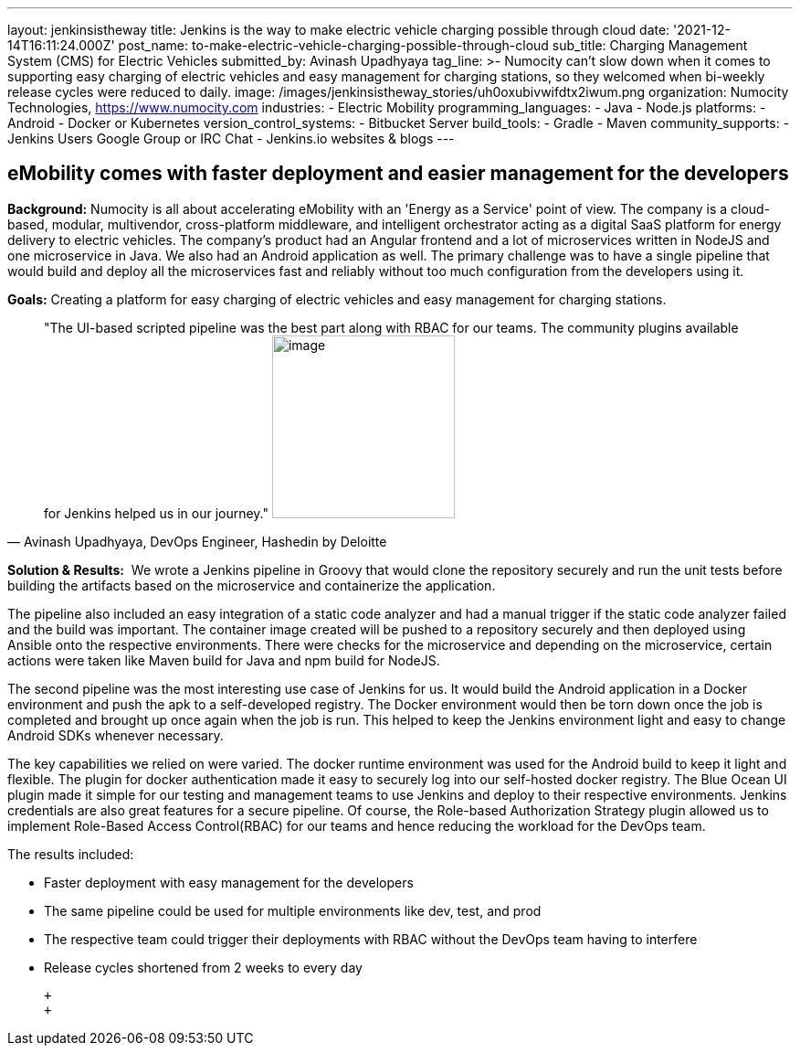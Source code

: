 ---
layout: jenkinsistheway
title: Jenkins is the way to make electric vehicle charging possible through cloud
date: '2021-12-14T16:11:24.000Z'
post_name: to-make-electric-vehicle-charging-possible-through-cloud
sub_title: Charging Management System (CMS) for Electric Vehicles
submitted_by: Avinash Upadhyaya
tag_line: >-
  Numocity can’t slow down when it comes to supporting easy charging of electric
  vehicles and easy management for charging stations, so they welcomed when
  bi-weekly release cycles were reduced to daily.
image: /images/jenkinsistheway_stories/uh0oxubivwifdtx2iwum.png
organization: Numocity Technologies, https://www.numocity.com
industries:
  - Electric Mobility
programming_languages:
  - Java
  - Node.js
platforms:
  - Android
  - Docker or Kubernetes
version_control_systems:
  - Bitbucket Server
build_tools:
  - Gradle
  - Maven
community_supports:
  - Jenkins Users Google Group or IRC Chat
  - Jenkins.io websites & blogs
---





== eMobility comes with faster deployment and easier management for the developers

*Background:* Numocity is all about accelerating eMobility with an 'Energy as a Service' point of view. The company is a cloud-based, modular, multivendor, cross-platform middleware, and intelligent orchestrator acting as a digital SaaS platform for energy delivery to electric vehicles. The company's product had an Angular frontend and a lot of microservices written in NodeJS and one microservice in Java. We also had an Android application as well. The primary challenge was to have a single pipeline that would build and deploy all the microservices fast and reliably without too much configuration from the developers using it.

*Goals:* Creating a platform for easy charging of electric vehicles and easy management for charging stations.





[.testimonal]
[quote, "Avinash Upadhyaya, DevOps Engineer, Hashedin by Deloitte"]
"The UI-based scripted pipeline was the best part along with RBAC for our teams. The community plugins available for Jenkins helped us in our journey."
image:/images/jenkinsistheway_stories/AVINASH.jpeg[image,width=200,height=200]


*Solution & Results:*  We wrote a Jenkins pipeline in Groovy that would clone the repository securely and run the unit tests before building the artifacts based on the microservice and containerize the application. 

The pipeline also included an easy integration of a static code analyzer and had a manual trigger if the static code analyzer failed and the build was important. The container image created will be pushed to a repository securely and then deployed using Ansible onto the respective environments. There were checks for the microservice and depending on the microservice, certain actions were taken like Maven build for Java and npm build for NodeJS. 

The second pipeline was the most interesting use case of Jenkins for us. It would build the Android application in a Docker environment and push the apk to a self-developed registry. The Docker environment would then be torn down once the job is completed and brought up once again when the job is run. This helped to keep the Jenkins environment light and easy to change Android SDKs whenever necessary.

The key capabilities we relied on were varied. The docker runtime environment was used for the Android build to keep it light and flexible. The plugin for docker authentication made it easy to securely log into our self-hosted docker registry. The Blue Ocean UI plugin made it simple for our testing and management teams to use Jenkins and deploy to their respective environments. Jenkins credentials are also great features for a secure pipeline. Of course, the Role-based Authorization Strategy plugin allowed us to implement Role-Based Access Control(RBAC) for our teams and hence reducing the workload for the DevOps team.

The results included:

* Faster deployment with easy management for the developers 
* The same pipeline could be used for multiple environments like dev, test, and prod 
* The respective team could trigger their deployments with RBAC without the DevOps team having to interfere 
* Release cycles shortened from 2 weeks to every day

 +
 +
